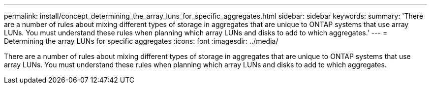 ---
permalink: install/concept_determining_the_array_luns_for_specific_aggregates.html
sidebar: sidebar
keywords: 
summary: 'There are a number of rules about mixing different types of storage in aggregates that are unique to ONTAP systems that use array LUNs. You must understand these rules when planning which array LUNs and disks to add to which aggregates.'
---
= Determining the array LUNs for specific aggregates
:icons: font
:imagesdir: ../media/

[.lead]
There are a number of rules about mixing different types of storage in aggregates that are unique to ONTAP systems that use array LUNs. You must understand these rules when planning which array LUNs and disks to add to which aggregates.
